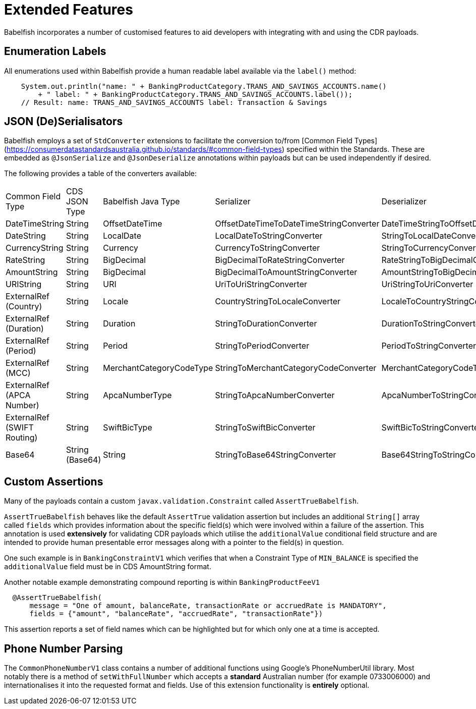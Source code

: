 = Extended Features

Babelfish incorporates a number of customised features to aid developers with integrating with and using the CDR payloads.

== Enumeration Labels

All enumerations used within Babelfish provide a human readable label available via the `label()` method:

[source,java]
----
    System.out.println("name: " + BankingProductCategory.TRANS_AND_SAVINGS_ACCOUNTS.name()
        + " label: " + BankingProductCategory.TRANS_AND_SAVINGS_ACCOUNTS.label());
    // Result: name: TRANS_AND_SAVINGS_ACCOUNTS label: Transaction & Savings
----

== JSON (De)Serialisators

Babelfish employs a set of `StdConverter` extensions to facilitate the conversion to/from [Common Field Types](https://consumerdatastandardsaustralia.github.io/standards/#common-field-types) specified within the Standards. These are embedded as `@JsonSerialize` and `@JsonDeserialize` annotations within payloads but can be used independently if desired.

The following provides a table of the converters available:

|===
| Common Field Type          | CDS JSON Type  | Babelfish Java Type       | Serializer                              | Deserializer
| DateTimeString             | String         | OffsetDateTime            | OffsetDateTimeToDateTimeStringConverter | DateTimeStringToOffsetDateTimeConverter
| DateString                 | String         | LocalDate                 | LocalDateToStringConverter              | StringToLocalDateConverter
| CurrencyString             | String         | Currency                  | CurrencyToStringConverter               | StringToCurrencyConverter
| RateString                 | String         | BigDecimal                | BigDecimalToRateStringConverter         | RateStringToBigDecimalConverter
| AmountString               | String         | BigDecimal                | BigDecimalToAmountStringConverter       | AmountStringToBigDecimalConverter
| URIString                  | String         | URI                       | UriToUriStringConverter                 | UriStringToUriConverter
| ExternalRef (Country)      | String         | Locale                    | CountryStringToLocaleConverter          | LocaleToCountryStringConverter
| ExternalRef (Duration)     | String         | Duration                  | StringToDurationConverter               | DurationToStringConverter
| ExternalRef (Period)       | String         | Period                    | StringToPeriodConverter                 | PeriodToStringConverter
| ExternalRef (MCC)          | String         | MerchantCategoryCodeType  | StringToMerchantCategoryCodeConverter   | MerchantCategoryCodeToStringConverter
| ExternalRef (APCA Number)  | String         | ApcaNumberType            | StringToApcaNumberConverter             | ApcaNumberToStringConverter
| ExternalRef (SWIFT Routing)| String         | SwiftBicType              | StringToSwiftBicConverter               | SwiftBicToStringConverter
| Base64                     | String (Base64)| String                    | StringToBase64StringConverter           | Base64StringToStringConverter
|===

== Custom Assertions

Many of the payloads contain a custom `javax.validation.Constraint` called `AssertTrueBabelfish`.

`AssertTrueBabelfish` behaves like the default `AssertTrue` validation assertion but includes an additional `String[]` array called `fields` which provides information about the specific field(s) which were involved within a failure of the assertion. This annotation is used **extensively** for validating CDR payloads which utilise the `additionalValue` conditional field structure and are intended to provide human presentable error messages along with a pointer to the field(s) in question.

One such example is in `BankingConstraintV1` which verifies that when a Constraint Type of `MIN_BALANCE` is specified the `additionalValue` field must be in CDS AmountString format.

Another notable example demonstrating compound reporting is within `BankingProductFeeV1`

[source,java]
----
  @AssertTrueBabelfish(
      message = "One of amount, balanceRate, transactionRate or accruedRate is MANDATORY",
      fields = {"amount", "balanceRate", "accruedRate", "transactionRate"})
----

This assertion reports a set of field names which can be highlighted but for which only one at a time is accepted.

== Phone Number Parsing

The `CommonPhoneNumberV1` class contains a number of additional functions using Google's PhoneNumberUtil library. Most notably there is a method of `setWithFullNumber` which accepts a *standard* Australian number (for example 0733006000) and internationalises it into the requested format and fields. Use of this extension functionality is **entirely** optional.
